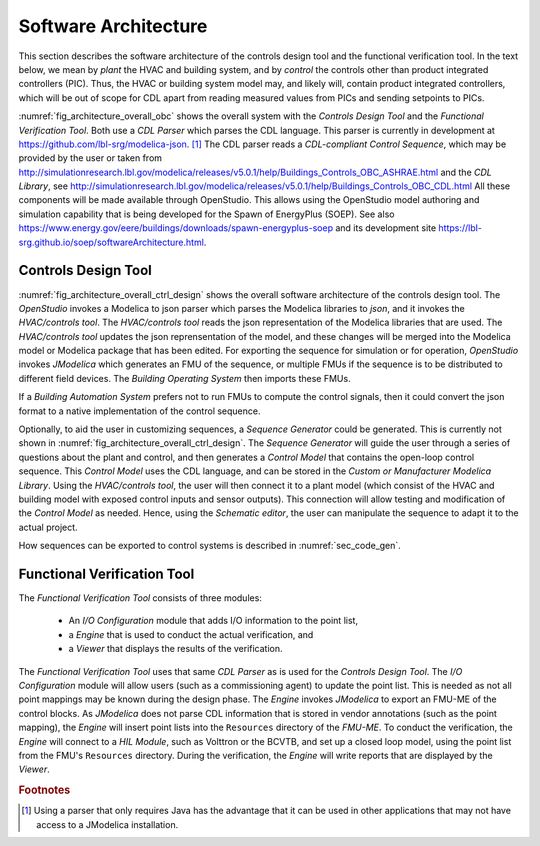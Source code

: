 .. _sec_soft_arch:

Software Architecture
---------------------

This section describes the software architecture
of the controls design tool and the functional verification tool.
In the text below, we mean by *plant* the HVAC and building system,
and by *control* the controls other than product integrated controllers
(PIC).
Thus, the HVAC or building system model may, and likely will,
contain product integrated controllers, which will be out
of scope for CDL apart from reading measured values from PICs and
sending setpoints to PICs.


.. _fig_architecture_overall_obc:

.. uml::
   :caption: Overall software architecture.

   skinparam componentStyle uml2

     package "Controls Design Tool" as ctl_des {
       [Sequence Generator]
       [CDL Exporter]
     }
     package "Functional Verification Tool" as vt{
       [I/O\nConfiguration]
       [Engine]
     }
     [CDL Parser]
     [CDL-compliant Control Sequence]
     [CDL Library]

   ctl_des -d-> [CDL Parser]: uses
   vt -d-> [CDL Parser]: uses
   [CDL Parser] -d-> [CDL-compliant Control Sequences]: reads
   [CDL Parser] -d-> [CDL Library]: reads

:numref:`fig_architecture_overall_obc` shows the overall
system with the `Controls Design Tool` and the
`Functional Verification Tool`. Both use
a `CDL Parser` which parses the CDL language.
This parser is currently in development at https://github.com/lbl-srg/modelica-json. [#parser]_
The CDL parser reads a `CDL-compliant Control Sequence`,
which may be provided by the user or taken from
http://simulationresearch.lbl.gov/modelica/releases/v5.0.1/help/Buildings_Controls_OBC_ASHRAE.html
and the `CDL Library`, see http://simulationresearch.lbl.gov/modelica/releases/v5.0.1/help/Buildings_Controls_OBC_CDL.html
All these components will be made available through OpenStudio.
This allows using the OpenStudio model authoring
and simulation capability that is being developed
for the Spawn of EnergyPlus (SOEP).
See also
https://www.energy.gov/eere/buildings/downloads/spawn-energyplus-soep and
its development site
https://lbl-srg.github.io/soep/softwareArchitecture.html.

Controls Design Tool
^^^^^^^^^^^^^^^^^^^^

.. _fig_architecture_overall_ctrl_design:

.. uml::
   :caption: Overall software architecture of the Controls Design Tool.

   skinparam componentStyle uml2


   package OpenStudio {
   }

   package "HVAC/controls tool" as edi {
     [Web-based GUI]
   }

   interface json as mod_jso_par

   database "Modelica libraries" as mod_lib

   edi <-> mod_jso_par : reads/writes json

   mod_jso_par <-> mod_lib

   package JModelica {
   }

   OpenStudio -d-> edi : invokes
   OpenStudio -d-> JModelica : invokes

   JModelica -u-> mod_lib: loads

   interface FMUs

   JModelica -d-> FMUs : generates

   package "Buildings Operating System" as BOS {
     database "I/O drivers" as dri2
     database "runtime environment" as rte2
     database "operator interface" as opi2
   }

   package "Buildings Automation System" as BAS {
     database "I/O drivers" as dri1
     database "runtime environment" as rte1
     database "operator interface" as opi1
   }

   BAS -u-> mod_jso_par : converts

   BOS -u-> FMUs : imports

   interface Hardware

   BOS -d-> Hardware : I/O
   BAS -d-> Hardware : I/O

:numref:`fig_architecture_overall_ctrl_design`
shows the overall
software architecture of the controls design tool.
The `OpenStudio` invokes a Modelica to json parser which
parses the Modelica libraries to `json`, and it invokes the `HVAC/controls tool`.
The `HVAC/controls tool` reads the json representation of the
Modelica libraries that are used.
The `HVAC/controls tool` updates the json reprensentation of the model,
and these changes will be merged into the Modelica model or Modelica package
that has been edited.
For exporting the sequence for simulation or for operation, `OpenStudio`
invokes `JModelica` which generates an FMU of the sequence, or multiple FMUs
if the sequence is to be distributed to different field devices.
The `Building Operating System` then imports these FMUs.

If a `Building Automation System` prefers not to run FMUs to compute the control
signals, then it could convert the json format to a native implementation
of the control sequence.

Optionally, to aid the user in customizing sequences, a `Sequence Generator`
could be generated. This is currently not shown in
:numref:`fig_architecture_overall_ctrl_design`.
The `Sequence Generator` will guide the user
through a series of questions about the plant and control,
and then generates a `Control Model` that contains
the open-loop control sequence. This `Control Model` uses the CDL
language, and can be stored in the `Custom or Manufacturer Modelica Library`.
Using the `HVAC/controls tool`, the user will then connect
it to a plant model (which consist of the HVAC and building model
with exposed control inputs and sensor outputs).
This connection will allow testing
and modification of the `Control Model` as needed. Hence,
using the `Schematic editor`, the user can manipulate
the sequence to adapt it to the actual project.

How sequences can be exported to control systems is described
in :numref:`sec_code_gen`.



Functional Verification Tool
^^^^^^^^^^^^^^^^^^^^^^^^^^^^

.. _fig_architecture_overall_verification:

.. uml::
   :caption: Overall software architecture of the Functional Verification Tool.

   skinparam componentStyle uml2

   package "Functional Verification Tool" as vt{
       [I/O\nConfiguration]
       [Engine]
       [Viewer]
   }
   [CDL Parser]
   [JModelica]
   database "Modelica\nControl\nModel" as mod_ctl
   [FMU-ME]
   [Reports] <<htlm, json>>
   [HIL Module]

   vt -r-> [CDL Parser]: uses
   [I/O\nConfiguration] -> mod_ctl : updates point list
   [Engine] -> [FMU-ME] : inserts point list
   [Engine] -> [JModelica] : invokes FMU-ME export
   [JModelica] -l-> mod_ctl: imports
   [JModelica] -> [FMU-ME] : exports
   [Engine] -> [HIL Module]: connect
   [Engine] -> [Reports]: writes
   [Viewer] -> [Reports]: imports

The `Functional Verification Tool` consists of three modules:

 * An `I/O Configuration` module that adds I/O information to the
   point list,
 * a `Engine` that is used to conduct the actual verification, and
 * a `Viewer` that displays the results of the verification.

The `Functional Verification Tool` uses that same `CDL Parser` as is used
for the `Controls Design Tool`.
The `I/O Configuration` module will allow users (such as a
commissioning agent) to update the point list.
This is needed as not all
point mappings may be known during the design phase.
The `Engine` invokes `JModelica` to export an FMU-ME of the control
blocks. As `JModelica` does not parse CDL information
that is stored in vendor annotations (such as the point mapping),
the `Engine` will insert point lists into the ``Resources`` directory
of the `FMU-ME`.
To conduct the verification, the `Engine` will connect to a
`HIL Module`, such as Volttron or the BCVTB, and set up a
closed loop model, using the point list from the FMU's ``Resources``
directory.
During the verification, the `Engine` will write reports
that are displayed by the `Viewer`.


.. rubric:: Footnotes

.. [#parser] Using a parser that only requires Java has the advantage
             that it can be used in other applications that may not have
             access to a JModelica installation.
